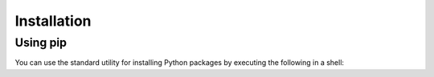 .. _installation:

=====================================
Installation
=====================================

Using pip
----------

You can use the standard utility for installing Python packages by executing the
following in a shell:

.. testcode::

    pip install adopt_net0

